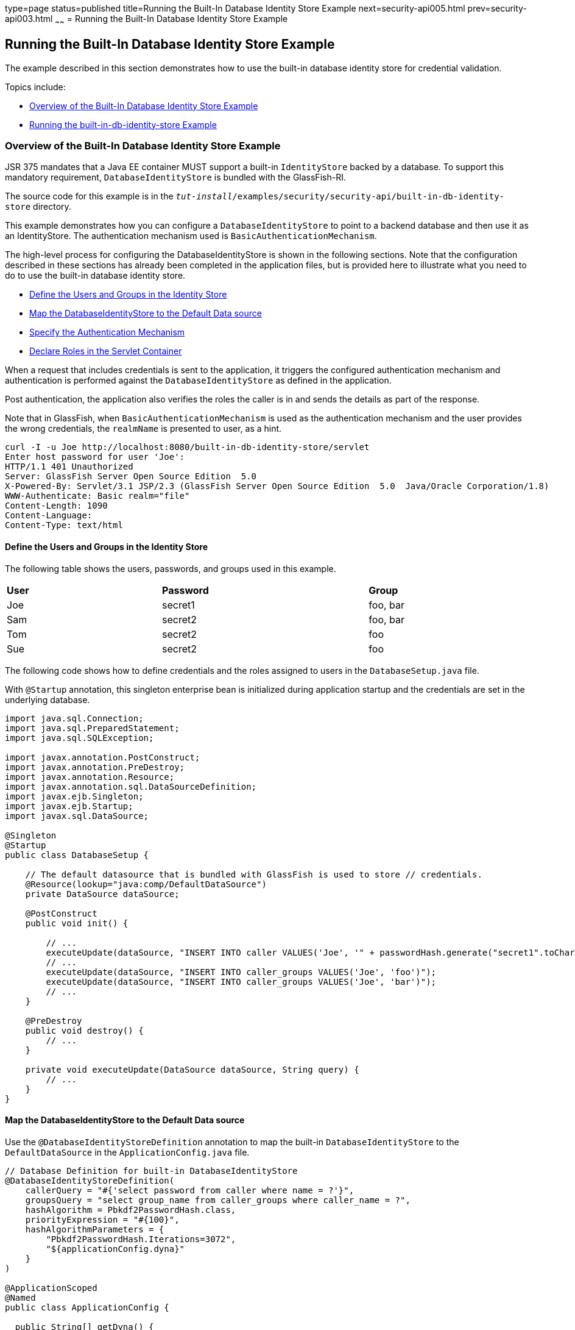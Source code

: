 type=page
status=published
title=Running the Built-In Database Identity Store Example
next=security-api005.html
prev=security-api003.html
~~~~~~
= Running the Built-In Database Identity Store Example


[[running-the-built-in-database-identity-store-example]]
Running the Built-In Database Identity Store Example
----------------------------------------------------
The example described in this section demonstrates how to use the built-in database
identity store for credential validation.

Topics include:

* link:#overview-of-the-built-in-database-identity-store-example[Overview of the Built-In Database Identity Store Example]
* link:#running-the-built-in-db-identity-store-example[Running the built-in-db-identity-store Example]

[[overview-of-the-built-in-database-identity-store-example]]
Overview of the Built-In Database Identity Store Example
~~~~~~~~~~~~~~~~~~~~~~~~~~~~~~~~~~~~~~~~~~~~~~~~~~~~~~~~
JSR 375 mandates that a Java EE container MUST support a built-in `IdentityStore`
backed by a database. To support this mandatory requirement, `DatabaseIdentityStore`
is bundled with the GlassFish-RI.

The source code for this example is in the
`_tut-install_/examples/security/security-api/built-in-db-identity-store` directory.

This example demonstrates how you can configure a `DatabaseIdentityStore` to point
to a backend database and then use it as an IdentityStore. The authentication mechanism used is
`BasicAuthenticationMechanism`.

The high-level process for configuring the DatabaseIdentityStore is shown in the
following sections. Note that the configuration described in these sections has
already been completed in the application files, but is provided here to illustrate
what you need to do to use the built-in database identity store.

* link:#define-the-users-and-groups-in-the-identity-store[Define the Users and Groups in the Identity Store]
* link:#map-the-databaseidentitystore-to-the-default-data-source[Map the DatabaseIdentityStore to the Default Data source]
* link:#specify-the-authentication-mechanism[Specify the Authentication Mechanism]
* link:#declare-roles-in-the-servlet-container[Declare Roles in the Servlet Container]

When a request that includes credentials is sent to the application,
it triggers the configured authentication mechanism
and authentication is performed against the `DatabaseIdentityStore` as defined
in the application.

Post authentication, the application also verifies the roles the caller is in
and sends the details as part of the response.

Note that in GlassFish, when `BasicAuthenticationMechanism` is used as the
authentication mechanism and the user provides the wrong credentials, the `realmName`
is presented to user, as a hint.

[source,oac_no_warn]
----
curl -I -u Joe http://localhost:8080/built-in-db-identity-store/servlet
Enter host password for user 'Joe':
HTTP/1.1 401 Unauthorized
Server: GlassFish Server Open Source Edition  5.0
X-Powered-By: Servlet/3.1 JSP/2.3 (GlassFish Server Open Source Edition  5.0  Java/Oracle Corporation/1.8)
WWW-Authenticate: Basic realm="file"
Content-Length: 1090
Content-Language:
Content-Type: text/html
----


[[define-the-users-and-groups-in-the-identity-store]]
Define the Users and Groups in the Identity Store
^^^^^^^^^^^^^^^^^^^^^^^^^^^^^^^^^^^^^^^^^^^^^^^^^

The following table shows the users, passwords, and groups used in this example.

[width=99%,cols="30%,40%,30%"]
|=======================================================================
|*User* |*Password* |*Group*
|Joe |secret1 |foo, bar
|Sam |secret2 |foo, bar
|Tom |secret2 |foo
|Sue |secret2 |foo
|=======================================================================


The following code shows how to define credentials and the roles assigned to
users in the  `DatabaseSetup.java` file.

With `@Startup` annotation, this singleton enterprise bean is initialized during
application startup and the credentials are set in the underlying database.

[source,oac_no_warn]
----

import java.sql.Connection;
import java.sql.PreparedStatement;
import java.sql.SQLException;

import javax.annotation.PostConstruct;
import javax.annotation.PreDestroy;
import javax.annotation.Resource;
import javax.annotation.sql.DataSourceDefinition;
import javax.ejb.Singleton;
import javax.ejb.Startup;
import javax.sql.DataSource;

@Singleton
@Startup
public class DatabaseSetup {

    // The default datasource that is bundled with GlassFish is used to store // credentials.
    @Resource(lookup="java:comp/DefaultDataSource")
    private DataSource dataSource;

    @PostConstruct
    public void init() {

        // ...
        executeUpdate(dataSource, "INSERT INTO caller VALUES('Joe', '" + passwordHash.generate("secret1".toCharArray()) + "')");
        // ...
        executeUpdate(dataSource, "INSERT INTO caller_groups VALUES('Joe', 'foo')");
        executeUpdate(dataSource, "INSERT INTO caller_groups VALUES('Joe', 'bar')");
        // ...
    }

    @PreDestroy
    public void destroy() {
    	// ...
    }

    private void executeUpdate(DataSource dataSource, String query) {
        // ...
    }
}
----


[map-the-databaseidentitystore-to-the-default-data-source]
Map the DatabaseIdentityStore to the Default Data source
^^^^^^^^^^^^^^^^^^^^^^^^^^^^^^^^^^^^^^^^^^^^^^^^^^^^^^^^
Use the `@DatabaseIdentityStoreDefinition` annotation to map the built-in `DatabaseIdentityStore`
to the `DefaultDataSource` in
the `ApplicationConfig.java` file.

[source,oac_no_warn]
----

// Database Definition for built-in DatabaseIdentityStore
@DatabaseIdentityStoreDefinition(
    callerQuery = "#{'select password from caller where name = ?'}",
    groupsQuery = "select group_name from caller_groups where caller_name = ?",
    hashAlgorithm = Pbkdf2PasswordHash.class,
    priorityExpression = "#{100}",
    hashAlgorithmParameters = {
        "Pbkdf2PasswordHash.Iterations=3072",
        "${applicationConfig.dyna}"
    }
)

@ApplicationScoped
@Named
public class ApplicationConfig {

  public String[] getDyna() {
       return new String[]{"Pbkdf2PasswordHash.Algorithm=PBKDF2WithHmacSHA512", "Pbkdf2PasswordHash.SaltSizeBytes=64"};
   }

}
----
[[specify-the-authentication-mechanism]]
Specify the Authentication Mechanism
^^^^^^^^^^^^^^^^^^^^^^^^^^^^^^^^^^^^

In this application, credentials are validated using the BASIC authentication mechanism.
Specify the `@BasicAuthenticationMechanismDefinition` annotation in the `ApplicationConfig.java`
to ensure that the `BasicAuthenticationMechanism`
is used to perform credential validation.

When a request is made to the servlet in question, the container delegates the request
to `org.glassfish.soteria.mechanisms.jaspic.HttpBridgeServerAuthModule`,
which then invokes the `BasicAuthenticationMechanism#validateRequest` method, and gets
the credential from the request.

[source,oac_no_warn]
----
@BasicAuthenticationMechanismDefinition(
        realmName = "file"
)
----

[[declare-roles-in-the-servlet-container]]
Declare Roles in the Servlet Container
^^^^^^^^^^^^^^^^^^^^^^^^^^^^^^^^^^^^^^
When a request is made to the application, the roles the user is in are returned
as part of the response. Note that the container needs to be made aware of the
supported roles, which you specify using the `@DeclareRoles({ "foo", "bar", "kaz" })`
annotation as shown below.

[source,oac_no_warn]
----
@WebServlet("/servlet")
@DeclareRoles({ "foo", "bar", "kaz" })
@ServletSecurity(@HttpConstraint(rolesAllowed = "foo"))
public class Servlet extends HttpServlet {

    private static final long serialVersionUID = 1L;

    @Override
    public void doGet(HttpServletRequest request, HttpServletResponse response) throws ServletException, IOException {

        String webName = null;
        if (request.getUserPrincipal() != null) {
            webName = request.getUserPrincipal().getName();
        }

        response.getWriter().write("web username: " + webName + "\n");

        response.getWriter().write("web user has role \"foo\": " + request.isUserInRole("foo") + "\n");
        response.getWriter().write("web user has role \"bar\": " + request.isUserInRole("bar") + "\n");
        response.getWriter().write("web user has role \"kaz\": " + request.isUserInRole("kaz") + "\n");
    }

}
----

[source,oac_no_warn]
----
@DeclareRoles({ "foo", "bar", "kaz" })
----

In GlassFish 5.0, group to role mapping is enabled by default. Therefore, you do
not need to bundle web.xml with the application to provide mapping between
roles and groups.

[running-the-built-in-db-identity-store-example]
Running the built-in-db-identity-store Example
~~~~~~~~~~~~~~~~~~~~~~~~~~~~~~~~~~~~~~~~~~~~~~

You can use either NetBeans IDE or Maven to build, package, deploy, and run the `built-in-db-identity-store` application
as described in the following topics:

* link:#to-build-package-and-deploy-the-built-in-db-identity-store-example-using-netbeans-ide[To Build, Package, and Deploy the built-in-db-identity-store Example Using NetBeans IDE]
* link:#to-build-package-and-deploy-the-built-in-db-identity-store-example-using-maven[To Build, Package, and Deploy the built-in-db-identity-store Example Using Maven]
* link:#to-run-the-built-in-db-identity-store-example[To Run the built-in-db-identity-store Example]


[[to-build-package-and-deploy-the-built-in-db-identity-store-example-using-netbeans-ide]]
To Build, Package, and Deploy the built-in-db-identity-store Example Using NetBeans IDE
^^^^^^^^^^^^^^^^^^^^^^^^^^^^^^^^^^^^^^^^^^^^^^^^^^^^^^^^^^^^^^^^^^^^^^^^^^^^^^^^^^^^^^^

1. If you have not already done so, start the default database. This is necessary because
we are using the DefaultDataSource bundled with GlassFish for `DatabaseIdentityStore`.
See link:usingexamples004.html#starting-and-stopping-the-java-db-server[Starting and Stopping Apache Derby].

2. If you have not already done so, start the GlassFish server. See
link:usingexamples002.html#starting-and-stopping-glassfish-server[Starting and Stopping GlassFish Server].

3.  From the File menu, choose Open Project.

4.  In the Open Project dialog box, navigate to:
+
[source,oac_no_warn]
----
tut-install/examples/security/security-api
----
5.  Select the `built-in-db-identity-store` folder.
6.  Click Open Project.
7.  In the Projects tab, right-click the `built-in-db-identity-store` project and
select Build.
+
This command builds and deploys the example application to your
GlassFish Server instance.


[[to-build-package-and-deploy-the-built-in-db-identity-store-example-using-using-maven]]
To Build, Package, and Deploy the built-in-db-identity-store Example Using Maven
^^^^^^^^^^^^^^^^^^^^^^^^^^^^^^^^^^^^^^^^^^^^^^^^^^^^^^^^^^^^^^^^^^^^^^^^^^^^^^^^

1. If you have not already done so, start the default database. This is necessary because
we are using the DefaultDataSource bundled with GlassFish for `DatabaseIdentityStore`.
See link:usingexamples004.html#starting-and-stopping-the-java-db-server[Starting and Stopping Apache Derby].


2.  If you have not already done so, start the GlassFish server. See
link:usingexamples002.html#starting-and-stopping-glassfish-server[Starting and Stopping GlassFish Server].

3.  In a terminal window, go to:
+
[source,oac_no_warn]
----
tut-install/examples/security/security-api/built-in-db-identity-store
----
4.  Enter the following command:
+
[source,oac_no_warn]
----
mvn install
----
+
This command builds and packages the application into a WAR file,
`built-in-db-identity-store.war`, that is located in the `target` directory, then
deploys the WAR file.

[[to-run-the-built-in-db-identity-store-example]]
To Run the built-in-db-identity-store Example
^^^^^^^^^^^^^^^^^^^^^^^^^^^^^^^^^^^^^^^^^^^^^

In this example, use the credentials of user Joe to make a request and
to validate the response according to the credentials/roles defined in
`DatabaseSetup.java`.

1. Make a request to the deployed application by entering
the following request URL in your web browser:
+
Request URL:
+
[source,oac_no_warn]
----
http://localhost:8080/built-in-db-identity-store/servlet
----
+
Because BASIC authentication is being used here, the container responds back
prompting for username and password.

2. Enter the username `Joe`, and the password `secret1` at the prompt.
+
Once you provide the credentials, the following process occurs:
+
* The client presents the request to the container with base64 encoded string and
with the `Authorization` header using the value in the format expected for
basic authentication.
+
* With the username and password available to the container, validation is performed
against `DatabaseIdentityStore`.
+
* The corresponding `UsernamePasswordCredential` object is passed as a parameter to
the `DatabaseIdentityStore#validate()` method.
+
* The password is fetched from the database for user Joe.
* The password stored in the database is hashed using the  `PBKDF2` algorithm and
verified by the built-in `Pbkdf2PasswordHash` implementation.

* On successful verification, the request gets delegated to the servlet
in question and the following response is returned to the end user.
+
Response:
+
[source,oac_no_warn]
----
web username: Joe
web user has role "foo": true
web user has role "bar": true
web user has role "kaz": false
----

3. Test the authentication using invalid credentials. Make a request to the
deployed application by entering the following request URL
in your web browser:
+
Request URL:
+
[source,oac_no_warn]
----
http://localhost:8080/built-in-db-identity-store/servlet
----
+
Again, because BASIC authentication is being used here, the container responds back
prompting for username and password.

2. Enter an invalid username and password at the prompt.
+
The following response is returned:
+
[source,oac_no_warn]
----
HTTP Status 401 - Unauthorized

type Status report

message Unauthorized

description This request requires HTTP authentication.

GlassFish Server Open Source Edition 5
----
